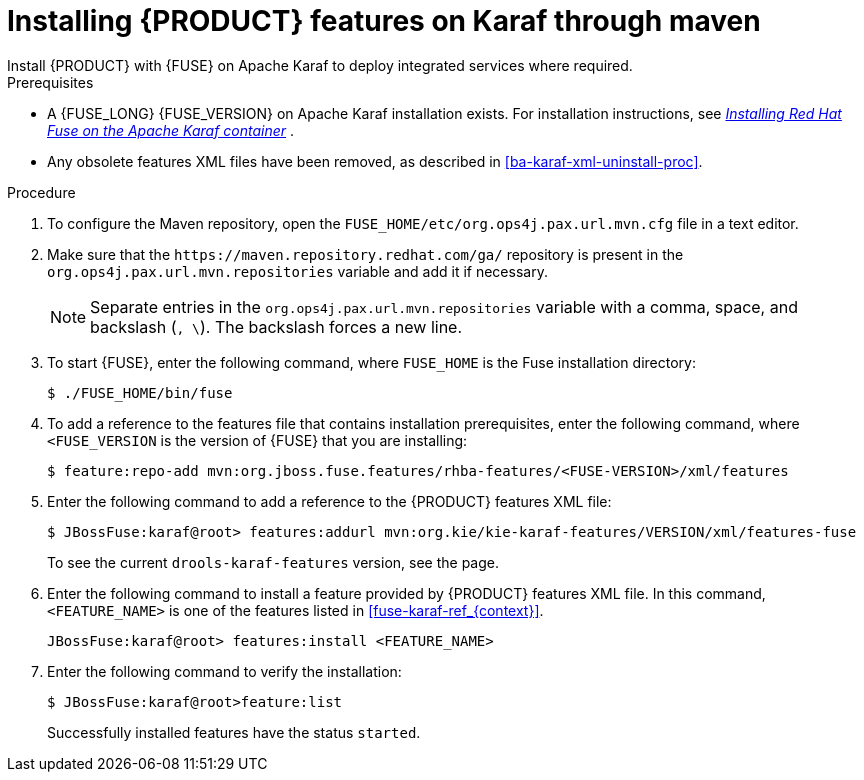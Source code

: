 [id='installing-ba-fuse-karaf-maven-proc']
= Installing {PRODUCT} features on Karaf through maven
Install {PRODUCT} with {FUSE} on Apache Karaf to deploy integrated services where required.

.Prerequisites
* A {FUSE_LONG} {FUSE_VERSION} on Apache Karaf installation exists. For installation instructions, see  https://access.redhat.com/documentation/en-us/red_hat_fuse/{FUSE_VERSION}/html-single/installing_on_apache_karaf/[_Installing Red Hat Fuse on the Apache Karaf container_] .
* Any obsolete features XML files have been removed, as described in <<ba-karaf-xml-uninstall-proc>>.

.Procedure
. To configure the Maven repository, open the `FUSE_HOME/etc/org.ops4j.pax.url.mvn.cfg` file in a text editor.
. Make sure that the `\https://maven.repository.redhat.com/ga/` repository is present in the `org.ops4j.pax.url.mvn.repositories` variable and add it if necessary.
+
[NOTE]
====
Separate entries in the `org.ops4j.pax.url.mvn.repositories` variable with a comma, space, and backslash (`, \`). The backslash forces a new line.
====
. To start {FUSE}, enter the following command, where `FUSE_HOME` is the Fuse installation directory:
+
[source]
----
$ ./FUSE_HOME/bin/fuse
----

. To add a reference to the features file that contains installation prerequisites, enter the following command, where `<FUSE_VERSION` is the version of {FUSE} that you are installing:
+
[source]
----
$ feature:repo-add mvn:org.jboss.fuse.features/rhba-features/<FUSE-VERSION>/xml/features
----

. Enter the following command to add a reference to the {PRODUCT} features XML file:
+
[source]
----
$ JBossFuse:karaf@root> features:addurl mvn:org.kie/kie-karaf-features/VERSION/xml/features-fuse
----
+
To see the current `drools-karaf-features` version, see the
ifdef::PAM[]
https://www.ibm.com/support/pages/node/6596919[{PRODUCT} 8 Supported Configurations]
endif::[]
ifdef::DM[]
https://access.redhat.com/articles/3354301[{PRODUCT} 7 Supported Configurations]
endif::[]
page.
. Enter the following command to install a feature provided by {PRODUCT} features XML file. In this command, `<FEATURE_NAME>` is one of the features listed in  xref:fuse-karaf-ref_{context}[].
+
[source]
----
JBossFuse:karaf@root> features:install <FEATURE_NAME>
----

. Enter the following command to verify the installation:
+
[source]
----
$ JBossFuse:karaf@root>feature:list
----
+
Successfully installed features have the status `started`.

